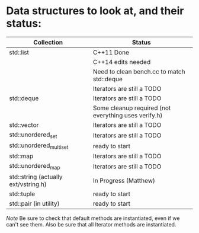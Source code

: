 * Data structures to look at, and their status:

|--------------------------------------+------------------------------------------------------|
| Collection                           | Status                                               |
|--------------------------------------+------------------------------------------------------|
| std::list                            | C++11 Done                                           |
|                                      | C++14 edits needed                                   |
|                                      | Need to clean bench.cc to match std::deque           |
|                                      | Iterators are still a TODO                           |
|--------------------------------------+------------------------------------------------------|
| std::deque                           | Iterators are still a TODO                           |
|                                      | Some cleanup required (not everything uses verify.h) |
|--------------------------------------+------------------------------------------------------|
| std::vector                          | Iterators are still a TODO                           |
|--------------------------------------+------------------------------------------------------|
| std::unordered_set                   | Iterators are still a TODO                           |
|--------------------------------------+------------------------------------------------------|
| std::unordered_multiset              | ready to start                                       |
|--------------------------------------+------------------------------------------------------|
| std::map                             | Iterators are still a TODO                           |
|--------------------------------------+------------------------------------------------------|
| std::unordered_map                   | Iterators are still a TODO                           |
|--------------------------------------+------------------------------------------------------|
| std::string (actually ext/vstring.h) | In Progress (Matthew)                                |
|--------------------------------------+------------------------------------------------------|
| std::tuple                           | ready to start                                       |
|--------------------------------------+------------------------------------------------------|
| std::pair (in utility)               | ready to start                                       |
|--------------------------------------+------------------------------------------------------|

/Note/ Be sure to check that default methods are instantiated, even if we
can't see them.  Also be sure that all Iterator methods are instantiated.
